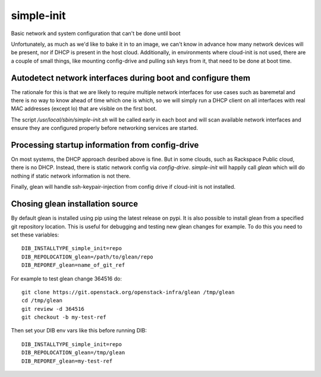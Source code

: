 ===========
simple-init
===========
Basic network and system configuration that can't be done until boot

Unfortunately, as much as we'd like to bake it in to an image, we can't
know in advance how many network devices will be present, nor if DHCP is
present in the host cloud. Additionally, in environments where cloud-init
is not used, there are a couple of small things, like mounting config-drive
and pulling ssh keys from it, that need to be done at boot time.

Autodetect network interfaces during boot and configure them
------------------------------------------------------------

The rationale for this is that we are likely to require multiple
network interfaces for use cases such as baremetal and there is no way
to know ahead of time which one is which, so we will simply run a
DHCP client on all interfaces with real MAC addresses (except lo) that
are visible on the first boot.

The script `/usr/local/sbin/simple-init.sh` will be called
early in each boot and will scan available network interfaces and
ensure they are configured properly before networking services are started.

Processing startup information from config-drive
------------------------------------------------

On most systems, the DHCP approach desribed above is fine. But in some clouds,
such as Rackspace Public cloud, there is no DHCP.  Instead, there is static
network config via `config-drive`. `simple-init` will happily call
`glean` which will do nothing if static network information is
not there.

Finally, glean will handle ssh-keypair-injection from config
drive if cloud-init is not installed.

Chosing glean installation source
---------------------------------

By default glean is installed using pip using the latest release on pypi.
It is also possible to install glean from a specified git repository
location. This is useful for debugging and testing new glean changes
for example. To do this you need to set these variables::

  DIB_INSTALLTYPE_simple_init=repo
  DIB_REPOLOCATION_glean=/path/to/glean/repo
  DIB_REPOREF_glean=name_of_git_ref

For example to test glean change 364516 do::

  git clone https://git.openstack.org/openstack-infra/glean /tmp/glean
  cd /tmp/glean
  git review -d 364516
  git checkout -b my-test-ref

Then set your DIB env vars like this before running DIB::

  DIB_INSTALLTYPE_simple_init=repo
  DIB_REPOLOCATION_glean=/tmp/glean
  DIB_REPOREF_glean=my-test-ref
